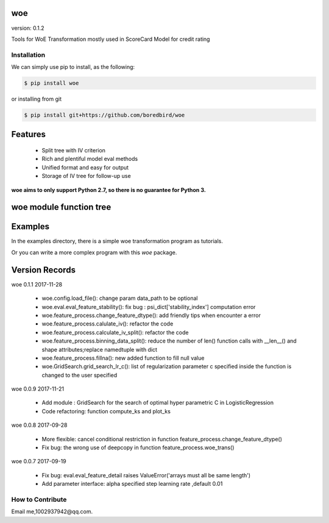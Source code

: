 woe
==========

.. image:: https://travis-ci.org/justdoit0823/pywxclient.svg?branch=master
    :target: https://travis-ci.org/justdoit0823/pywxclient

version: 0.1.2

Tools for WoE Transformation mostly used in ScoreCard Model for credit rating

Installation
--------------------------------

We can simply use pip to install, as the following:

.. code-block:: bash

   $ pip install woe

or installing from git

.. code-block:: bash

   $ pip install git+https://github.com/boredbird/woe


Features
========

  * Split tree with IV criterion

  * Rich and plentiful model eval methods

  * Unified format and easy for output

  * Storage of IV tree for follow-up use


**woe aims to only support Python 2.7, so there is no guarantee for Python 3.**

**woe** module function tree
============

.. code-block:: bash
	|- __init__
	|- config.py 
	|   |-- config
	|   	|-- __init__
	|		|-- change_config_var_dtype()
	|		|-- load_file()
	|- eval.py 
	|   |-- compute_ks()
	|   |-- eval_data_summary()
	|   |-- eval_feature_detail()
	|   |-- eval_feature_stability()
	|   |-- eval_feature_summary()
	|   |-- eval_model_stability()
	|   |-- eval_model_summary()
	|   |-- eval_segment_metrics()
	|   |-- plot_ks()
	|   |-- wald_test()
	|- feature_process.py 
	|   |-- binning_data_split()
	|   |-- calculate_iv_split()
	|   |-- calulate_iv()
	|   |-- change_feature_dtype()
	|   |-- check_point()
	|   |-- fillna()
	|   |-- format_iv_split()
	|   |-- proc_woe_continuous()
	|   |-- proc_woe_discrete()
	|   |-- search()
	|   |-- woe_trans()
	|- GridSearch.py 
	|   |-- grid_search_lr_c()

Examples
========

In the examples directory, there is a simple woe transformation program as tutorials.

Or you can write a more complex program with this `woe` package.

Version Records
================

woe 0.1.1 2017-11-28

	* woe.config.load_file(): change param data_path to be optional
	* woe.eval.eval_feature_stability(): fix bug : psi_dict['stability_index'] computation error
	* woe.feature_process.change_feature_dtype(): add friendly tips when encounter a error
	* woe.feature_process.calulate_iv(): refactor the code
	* woe.feature_process.calculate_iv_split(): refactor the code
	* woe.feature_process.binning_data_split(): reduce the number of len() function calls with __len__() and shape attributes;replace namedtuple with dict
	* woe.feature_process.fillna(): new added function to fill null value
	* woe.GridSearch.grid_search_lr_c(): list of regularization parameter c specified inside the function is changed to the user specified

woe 0.0.9 2017-11-21

	* Add module : GridSearch for the search of optimal hyper parametric C in LogisticRegression
	* Code refactoring: function compute_ks and plot_ks

woe 0.0.8 2017-09-28

	* More flexible: cancel conditional restriction in function feature_process.change_feature_dtype() 
	* Fix bug: the wrong use of deepcopy in function feature_process.woe_trans()

woe 0.0.7 2017-09-19

	* Fix bug: eval.eval_feature_detail raises ValueError('arrays must all be same length')
	* Add parameter interface: alpha specified step learning rate ,default 0.01

How to Contribute
--------------------------------

Email me,1002937942@qq.com.


